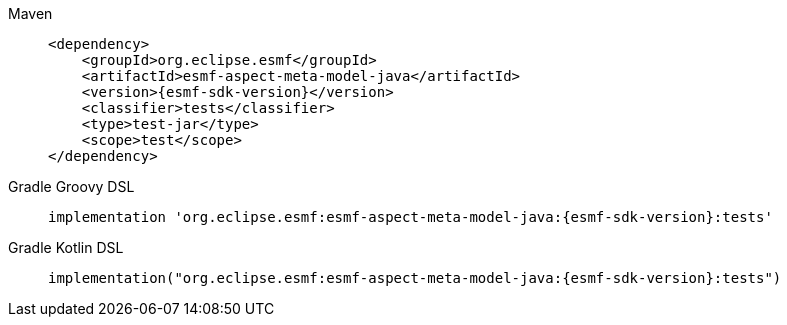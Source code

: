 [tabs]
====
Maven::
+
--
[source,maven,subs=attributes+]
----
<dependency>
    <groupId>org.eclipse.esmf</groupId>
    <artifactId>esmf-aspect-meta-model-java</artifactId>
    <version>{esmf-sdk-version}</version>
    <classifier>tests</classifier>
    <type>test-jar</type>
    <scope>test</scope>
</dependency>
----
--
Gradle Groovy DSL::
+
--
[source,gradle,subs=attributes+]
----
implementation 'org.eclipse.esmf:esmf-aspect-meta-model-java:{esmf-sdk-version}:tests'
----
--
Gradle Kotlin DSL::
+
--
[source,gradle,subs=attributes+]
----
implementation("org.eclipse.esmf:esmf-aspect-meta-model-java:{esmf-sdk-version}:tests")
----
--
====
